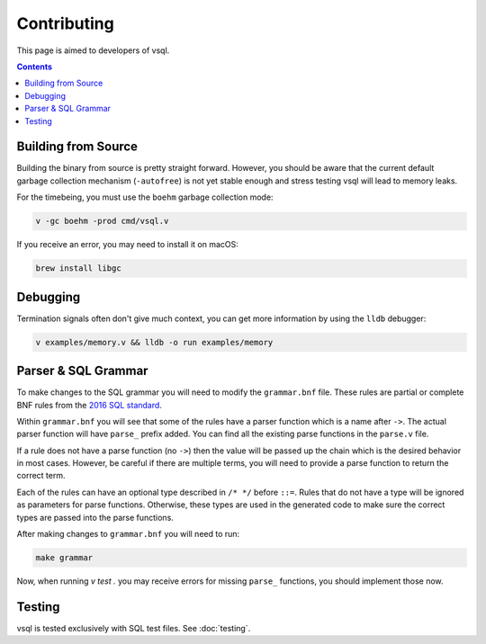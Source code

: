 Contributing
============

This page is aimed to developers of vsql.

.. contents::

Building from Source
--------------------

Building the binary from source is pretty straight forward. However, you should
be aware that the current default garbage collection mechanism (``-autofree``)
is not yet stable enough and stress testing vsql will lead to memory leaks.

For the timebeing, you must use the ``boehm`` garbage collection mode:

.. code-block:: sh

  v -gc boehm -prod cmd/vsql.v

If you receive an error, you may need to install it on macOS:

.. code-block:: sh

  brew install libgc

Debugging
---------

Termination signals often don't give much context, you can get more information
by using the ``lldb`` debugger:

.. code-block:: sh

   v examples/memory.v && lldb -o run examples/memory

Parser & SQL Grammar
--------------------

To make changes to the SQL grammar you will need to modify the ``grammar.bnf``
file. These rules are partial or complete BNF rules from the
`2016 SQL standard <https://jakewheat.github.io/sql-overview/sql-2016-foundation-grammar.html>`_.

Within ``grammar.bnf`` you will see that some of the rules have a parser
function which is a name after ``->``. The actual parser function will have
``parse_`` prefix added. You can find all the existing parse functions in the
``parse.v`` file.

If a rule does not have a parse function (no ``->``) then the value will be
passed up the chain which is the desired behavior in most cases. However, be
careful if there are multiple terms, you will need to provide a parse function
to return the correct term.

Each of the rules can have an optional type described in ``/* */`` before
``::=``. Rules that do not have a type will be ignored as parameters for parse
functions. Otherwise, these types are used in the generated code to make sure
the correct types are passed into the parse functions.

After making changes to ``grammar.bnf`` you will need to run:

.. code-block:: sh

  make grammar

Now, when running `v test .` you may receive errors for missing ``parse_``
functions, you should implement those now.

Testing
-------

vsql is tested exclusively with SQL test files. See :doc:`testing`.

